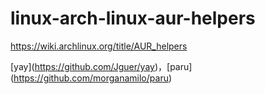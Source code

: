 * linux-arch-linux-aur-helpers
:PROPERTIES:
:CUSTOM_ID: linux-arch-linux-aur-helpers
:END:
[[https://wiki.archlinux.org/title/AUR_helpers]]

[yay]([[https://github.com/Jguer/yay]])，[paru]([[https://github.com/morganamilo/paru]])
